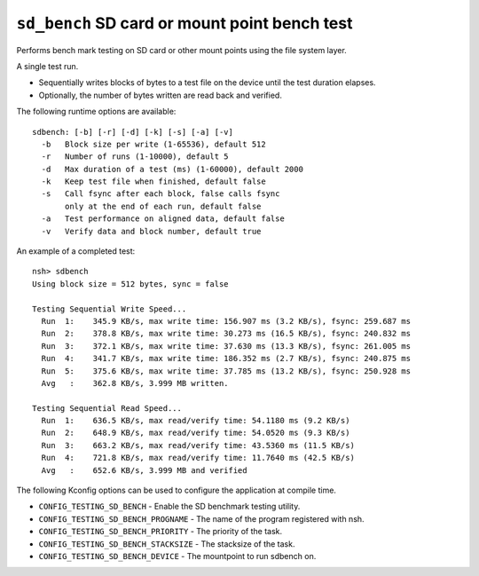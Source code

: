 ================================================
``sd_bench`` SD card or mount point bench test
================================================

Performs bench mark testing on SD card or other mount points using the file system layer.

A single test run.

- Sequentially writes blocks of bytes to a test file on the device until the test duration elapses.
- Optionally, the number of bytes written are read back and verified.

The following runtime options are available::

  sdbench: [-b] [-r] [-d] [-k] [-s] [-a] [-v]
    -b   Block size per write (1-65536), default 512
    -r   Number of runs (1-10000), default 5
    -d   Max duration of a test (ms) (1-60000), default 2000
    -k   Keep test file when finished, default false
    -s   Call fsync after each block, false calls fsync
         only at the end of each run, default false
    -a   Test performance on aligned data, default false
    -v   Verify data and block number, default true

An example of a completed test::

  nsh> sdbench
  Using block size = 512 bytes, sync = false

  Testing Sequential Write Speed...
    Run  1:    345.9 KB/s, max write time: 156.907 ms (3.2 KB/s), fsync: 259.687 ms
    Run  2:    378.8 KB/s, max write time: 30.273 ms (16.5 KB/s), fsync: 240.832 ms
    Run  3:    372.1 KB/s, max write time: 37.630 ms (13.3 KB/s), fsync: 261.005 ms
    Run  4:    341.7 KB/s, max write time: 186.352 ms (2.7 KB/s), fsync: 240.875 ms
    Run  5:    375.6 KB/s, max write time: 37.785 ms (13.2 KB/s), fsync: 250.928 ms
    Avg   :    362.8 KB/s, 3.999 MB written.

  Testing Sequential Read Speed...
    Run  1:    636.5 KB/s, max read/verify time: 54.1180 ms (9.2 KB/s)
    Run  2:    648.9 KB/s, max read/verify time: 54.0520 ms (9.3 KB/s)
    Run  3:    663.2 KB/s, max read/verify time: 43.5360 ms (11.5 KB/s)
    Run  4:    721.8 KB/s, max read/verify time: 11.7640 ms (42.5 KB/s)
    Avg   :    652.6 KB/s, 3.999 MB and verified


The following Kconfig options can be used to configure the application at compile time.

- ``CONFIG_TESTING_SD_BENCH`` - Enable the SD benchmark testing utility.
- ``CONFIG_TESTING_SD_BENCH_PROGNAME`` - The name of the program registered with nsh.
- ``CONFIG_TESTING_SD_BENCH_PRIORITY`` - The priority of the task.
- ``CONFIG_TESTING_SD_BENCH_STACKSIZE`` - The stacksize of the task.
- ``CONFIG_TESTING_SD_BENCH_DEVICE`` - The mountpoint to run sdbench on.
